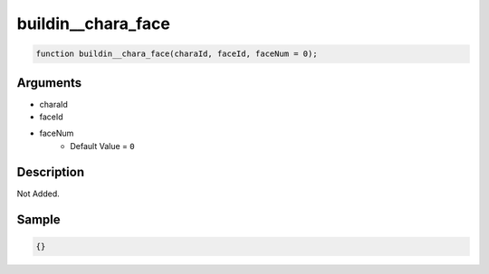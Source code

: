 buildin__chara_face
========================

.. code-block:: text

	function buildin__chara_face(charaId, faceId, faceNum = 0);



Arguments
------------

* charaId
* faceId
* faceNum
	* Default Value = ``0``

Description
-------------

Not Added.

Sample
-------------

.. code-block:: json

	{}


